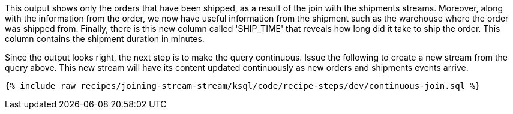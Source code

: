 This output shows only the orders that have been shipped, as a result of the join with the shipments streams. Moreover, along with the information from the order, we now have useful information from the shipment such as the warehouse where the order was shipped from. Finally, there is this new column called 'SHIP_TIME' that reveals how long did it take to ship the order. This column contains the shipment duration in minutes.

Since the output looks right, the next step is to make the query continuous. Issue the following to create a new stream from the query above. This new stream will have its content updated continuously as new orders and shipments events arrive.

+++++
<pre class="snippet"><code class="sql">{% include_raw recipes/joining-stream-stream/ksql/code/recipe-steps/dev/continuous-join.sql %}</code></pre>
+++++
